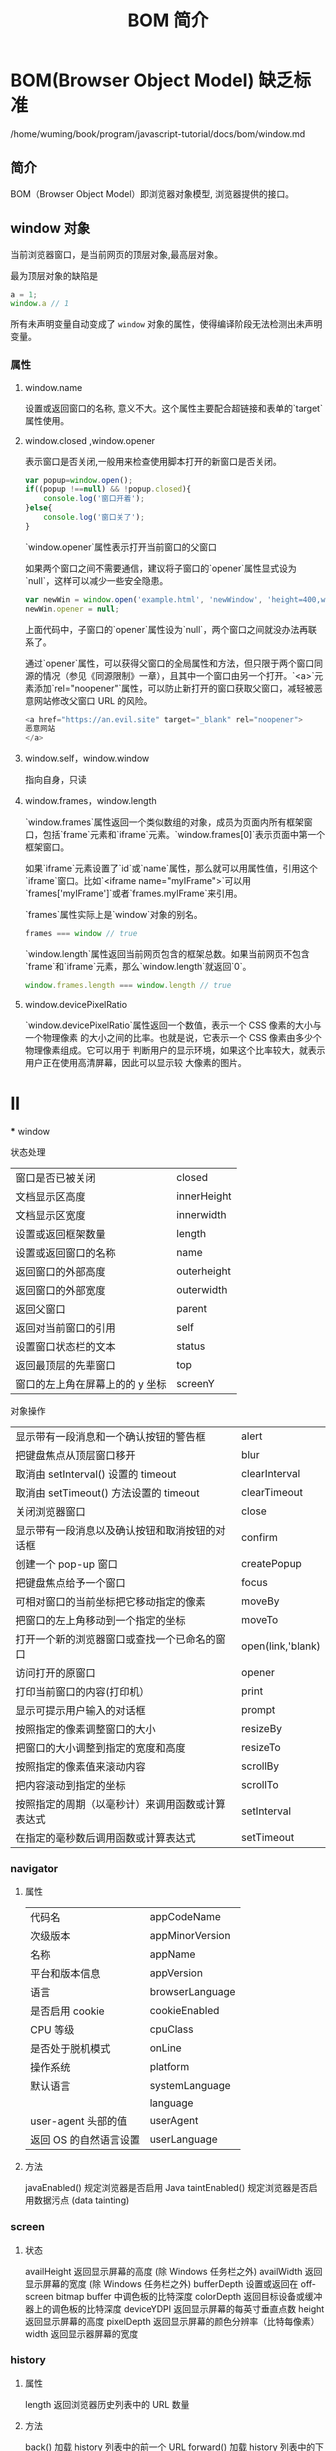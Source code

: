 #+TITLE: BOM 简介
#+DESCRIPTION: BOM 简介
#+TAGS: BOM,javascript
#+CATEGORIES: 软件使用
* BOM(Browser Object Model) 缺乏标准
  /home/wuming/book/program/javascript-tutorial/docs/bom/window.md
** 简介 
  BOM（Browser Object Model）即浏览器对象模型, 浏览器提供的接口。
#+HTML: <!-- more -->


#+DOWNLOADED: /tmp/screenshot.png @ 2019-06-11 04:56:24
[[file:BOM(Browser_Object_Model)_%E7%BC%BA%E4%B9%8F%E6%A0%87%E5%87%86/screenshot_2019-06-11_04-56-24.png]]
** window 对象
   当前浏览器窗口，是当前网页的顶层对象,最高层对象。

   最为顶层对象的缺陷是
#+begin_src js
  a = 1;
  window.a // 1
#+end_src
所有未声明变量自动变成了 ~window~ 对象的属性，使得编译阶段无法检测出未声明变量。

*** 属性
**** window.name
     设置或返回窗口的名称, 意义不大。这个属性主要配合超链接和表单的`target`属性使用。
**** window.closed ,window.opener
     表示窗口是否关闭,一般用来检查使用脚本打开的新窗口是否关闭。

#+begin_src js
  var popup=window.open();
  if((popup !==null) && !popup.closed){
      console.log('窗口开着'); 
  }else{
      console.log('窗口关了'); 
  }
#+end_src

`window.opener`属性表示打开当前窗口的父窗口

如果两个窗口之间不需要通信，建议将子窗口的`opener`属性显式设为`null`，这样可以减少一些安全隐患。

#+begin_src js
var newWin = window.open('example.html', 'newWindow', 'height=400,width=400');
newWin.opener = null;
#+end_src

上面代码中，子窗口的`opener`属性设为`null`，两个窗口之间就没办法再联系了。

通过`opener`属性，可以获得父窗口的全局属性和方法，但只限于两个窗口同源的情况（参见《同源限制》一章），且其中一个窗口由另一个打开。`<a>`元素添加`rel="noopener"`属性，可以防止新打开的窗口获取父窗口，减轻被恶意网站修改父窗口 URL 的风险。

#+begin_src js
<a href="https://an.evil.site" target="_blank" rel="noopener">
恶意网站
</a>
#+end_src
**** window.self，window.window
     指向自身，只读
**** window.frames，window.length
`window.frames`属性返回一个类似数组的对象，成员为页面内所有框架窗口，包括`frame`元素和`iframe`元素。`window.frames[0]`表示页面中第一个框架窗口。

如果`iframe`元素设置了`id`或`name`属性，那么就可以用属性值，引用这个`iframe`窗口。比如`<iframe name="myIFrame">`可以用`frames['myIFrame']`或者`frames.myIFrame`来引用。

`frames`属性实际上是`window`对象的别名。
#+begin_src js
frames === window // true
#+end_src

`window.length`属性返回当前网页包含的框架总数。如果当前网页不包含`frame`和`iframe`元素，那么`window.length`就返回`0`。

#+begin_src js
window.frames.length === window.length // true
#+end_src

**** window.devicePixelRatio
     `window.devicePixelRatio`属性返回一个数值，表示一个 CSS 像素的大小与一个物理像素
     的大小之间的比率。也就是说，它表示一个 CSS 像素由多少个物理像素组成。它可以用于
     判断用户的显示环境，如果这个比率较大，就表示用户正在使用高清屏幕，因此可以显示较
     大像素的图片。

* ll
  *** window 
**** 状态处理
    | 窗口是否已被关闭                | closed      |
    | 文档显示区高度                  | innerHeight |
    | 文档显示区宽度                  | innerwidth  |
    | 设置或返回框架数量              | length      |
    | 设置或返回窗口的名称            | name        |
    | 返回窗口的外部高度              | outerheight |
    | 返回窗口的外部宽度              | outerwidth  |
    | 返回父窗口                      | parent      |
    | 返回对当前窗口的引用            | self        |
    | 设置窗口状态栏的文本            | status      |
    | 返回最顶层的先辈窗口            | top         |
    | 窗口的左上角在屏幕上的的 y 坐标 | screenY     |
**** 对象操作
   | 显示带有一段消息和一个确认按钮的警告框           | alert             |
   | 把键盘焦点从顶层窗口移开                         | blur              |
   | 取消由 setInterval() 设置的 timeout              | clearInterval     |
   | 取消由 setTimeout() 方法设置的 timeout           | clearTimeout      |
   | 关闭浏览器窗口                                   | close             |
   | 显示带有一段消息以及确认按钮和取消按钮的对话框   | confirm           |
   | 创建一个 pop-up 窗口                             | createPopup       |
   | 把键盘焦点给予一个窗口                           | focus             |
   | 可相对窗口的当前坐标把它移动指定的像素           | moveBy            |
   | 把窗口的左上角移动到一个指定的坐标               | moveTo            |
   | 打开一个新的浏览器窗口或查找一个已命名的窗口     | open(link,'blank) |
   | 访问打开的原窗口                                 | opener            |
   | 打印当前窗口的内容(打印机）                      | print             |
   | 显示可提示用户输入的对话框                       | prompt            |
   | 按照指定的像素调整窗口的大小                     | resizeBy          |
   | 把窗口的大小调整到指定的宽度和高度               | resizeTo          |
   | 按照指定的像素值来滚动内容                       | scrollBy          |
   | 把内容滚动到指定的坐标                           | scrollTo          |
   | 按照指定的周期（以毫秒计）来调用函数或计算表达式 | setInterval       |
   | 在指定的毫秒数后调用函数或计算表达式             | setTimeout        |
*** navigator
**** 属性
     | 代码名                | appCodeName     |
     | 次级版本              | appMinorVersion |
     | 名称                  | appName         |
     | 平台和版本信息        | appVersion      |
     | 语言                   | browserLanguage |
     | 是否启用 cookie     | cookieEnabled   |
     | CPU 等级             | cpuClass        |
     | 是否处于脱机模式       | onLine          |
     | 操作系统               | platform        |
     | 默认语言               | systemLanguage  |
     |                        | language        |
     | user-agent 头部的值    | userAgent       |
     | 返回 OS 的自然语言设置 | userLanguage    |
**** 方法
     javaEnabled() 	      规定浏览器是否启用 Java
     taintEnabled() 	    规定浏览器是否启用数据污点 (data tainting)
*** screen
**** 状态
     availHeight 	     返回显示屏幕的高度 (除 Windows 任务栏之外)
     availWidth 	     返回显示屏幕的宽度 (除 Windows 任务栏之外) 
     bufferDepth 	     设置或返回在 off-screen bitmap buffer 中调色板的比特深度
     colorDepth 	     返回目标设备或缓冲器上的调色板的比特深度
     deviceYDPI 	     返回显示屏幕的每英寸垂直点数 
     height 	         返回显示屏幕的高度 
     pixelDepth 	     返回显示屏幕的颜色分辨率（比特每像素）
     width 	           返回显示器屏幕的宽度 
*** history
**** 属性
     length            返回浏览器历史列表中的 URL 数量
**** 方法
     back() 	          加载 history 列表中的前一个 URL 	
     forward() 	        加载 history 列表中的下一个 URL 
     go() 	            加载 history 列表中的某个具体页面 [Num|URL] e: -1 前一个页面	
*** location(url) 
**** 属性
     hash 	            设置或返回从井号 (#) 开始的 URL（锚）
     host 	            设置或返回主机名和当前 URL 的端口号 
     hostname 	        设置或返回当前 URL 的主机名 
     href 	            设置或返回完整的 URL
     pathname 	        设置或返回当前 URL 的路径部分 
     port 	            设置或返回当前 URL 的端口号
     protocol 	        设置或返回当前 URL 的协议 
     search           	设置或返回从问号 (?) 开始的 URL（查询部分）
**** 方法
     assign() 	        加载新的文档
     reload() 	        重新加载当前文档
     replace() 	        用新的文档替换当前文档 
